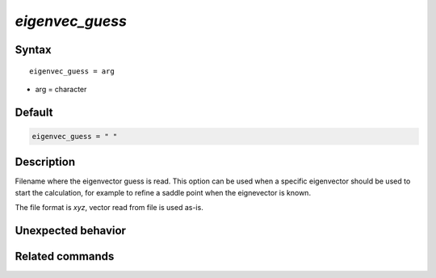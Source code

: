 *eigenvec_guess*
======================

Syntax
""""""

.. parsed-literal::

   eigenvec_guess = arg

* arg = character


Default
"""""""

.. code-block:: fortran

   eigenvec_guess = " "


Description
"""""""""""

Filename where the eigenvector guess is read. This option can be used when a specific eigenvector should be used to start the calculation, for example to refine a saddle point when the eignevector is known.

The file format is *xyz*, vector read from file is used as-is.


Unexpected behavior
"""""""""""""""""""


Related commands
""""""""""""""""
